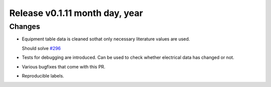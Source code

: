 Release v0.1.11 month day, year
+++++++++++++++++++++++++++++++

Changes
-------

* Equipment table data is cleaned sothat only necessary literature values are used.

  Should solve 
  `#296 <https://github.com/openego/ding0/issues/296>`_

* Tests for debugging are introduced. Can be used to check whether electrical data has changed or not.

* Various bugfixes that come with this PR.

* Reproducible labels.
